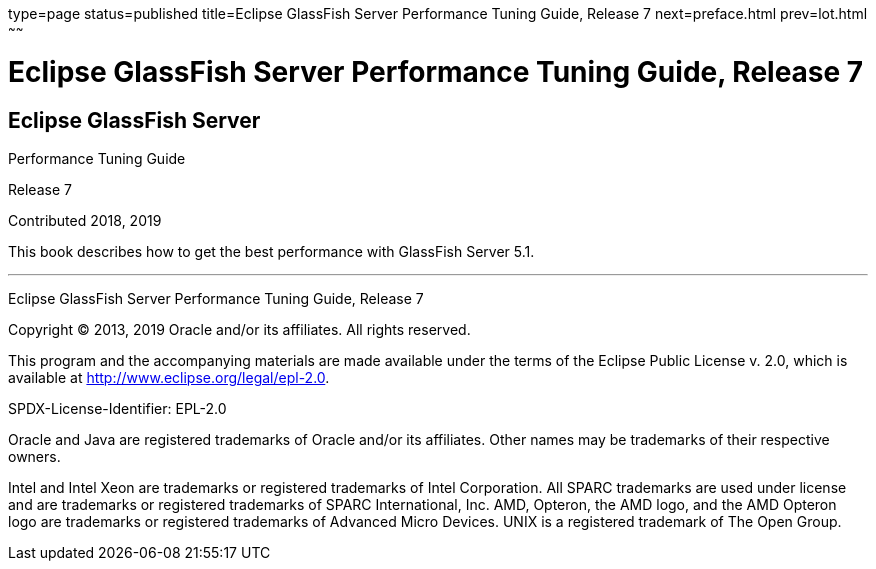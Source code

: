 type=page
status=published
title=Eclipse GlassFish Server Performance Tuning Guide, Release 7
next=preface.html
prev=lot.html
~~~~~~

Eclipse GlassFish Server Performance Tuning Guide, Release 7
============================================================

[[eclipse-glassfish-server]]
Eclipse GlassFish Server
------------------------

Performance Tuning Guide

Release 7

Contributed 2018, 2019

This book describes how to get the best performance with GlassFish Server 5.1.

[[sthref1]]

'''''

Eclipse GlassFish Server Performance Tuning Guide, Release 7

Copyright © 2013, 2019 Oracle and/or its affiliates. All rights reserved.

This program and the accompanying materials are made available under the
terms of the Eclipse Public License v. 2.0, which is available at
http://www.eclipse.org/legal/epl-2.0.

SPDX-License-Identifier: EPL-2.0

Oracle and Java are registered trademarks of Oracle and/or its
affiliates. Other names may be trademarks of their respective owners.

Intel and Intel Xeon are trademarks or registered trademarks of Intel
Corporation. All SPARC trademarks are used under license and are
trademarks or registered trademarks of SPARC International, Inc. AMD,
Opteron, the AMD logo, and the AMD Opteron logo are trademarks or
registered trademarks of Advanced Micro Devices. UNIX is a registered
trademark of The Open Group.
